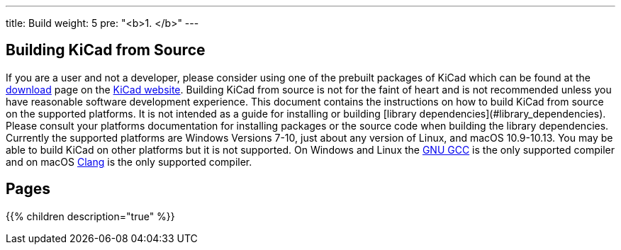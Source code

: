 ---
title: Build
weight: 5
pre: "<b>1. </b>"
---


== Building KiCad from Source
If you are a user and not a developer, please consider using one of the prebuilt packages
of KiCad which can be found at the https://kicad.org/download/[download] page on the https://kicad.org/[KiCad website].  Building KiCad
from source is not for the faint of heart and is not recommended unless you have reasonable
software development experience.  This document contains the instructions on how to build KiCad
from source on the supported platforms.  It is not intended as a guide for installing or building
[library dependencies](#library_dependencies).  Please consult your platforms documentation for
installing packages or the source code when building the library dependencies.  Currently the
supported platforms are Windows Versions 7-10, just about any version of Linux, and macOS
10.9-10.13.  You may be able to build KiCad on other platforms but it is not supported.  On
Windows and Linux the https://gcc.gnu.org/[GNU GCC] is the only supported compiler and on macOS http://clang.llvm.org/[Clang] is the
only supported compiler.

== Pages
{{% children description="true" %}}
